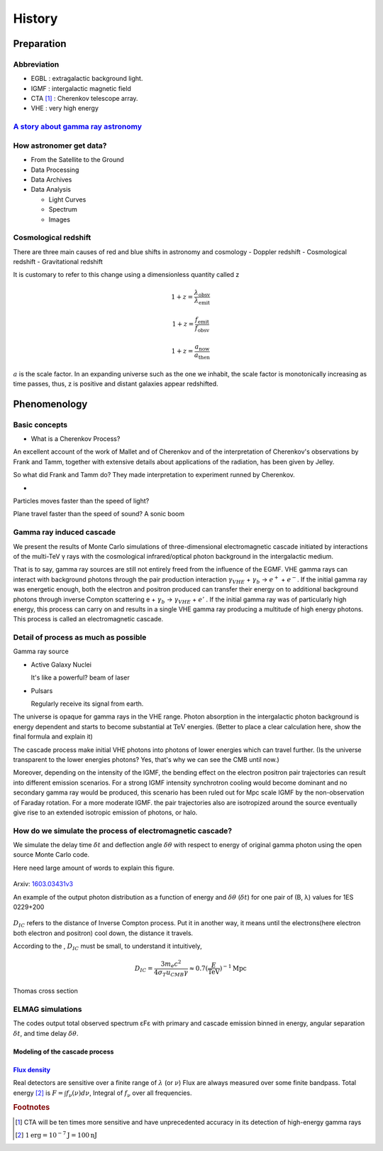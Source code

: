 History
======================
Preparation
------------
Abbreviation
^^^^^^^^^^^^^
- EGBL : extragalactic background light.
- IGMF : intergalactic magnetic field
- CTA [1]_ : Cherenkov telescope array.
- VHE : very high energy

`A story about gamma ray astronomy <https://imagine.gsfc.nasa.gov/science/toolbox/gamma_ray_astronomy1.html>`_
^^^^^^^^^^^^^^^^^^^^^^^^^^^^^^^^^^^^^^^^^^^^^^^^^^^^^^^^^^^^^^^^^^^^^^^^^^^^^^^^^^^^^^^^^^^^^^^^^^^^^^^^^^^^^^^^
.. seealso::

    If you could see gamma-rays, the night sky would look strange and unfamiliar.
    The familiar sights of constantly shining stars and galaxies would be replaced
    by something ever-changing. Your gamma-ray vision would peer into the hearts
    of solar flares, supernovae, neutron stars, black holes, and active galaxies.
    Gamma-ray astronomy presents unique opportunities to explore these exotic objects.

How astronomer get data?
^^^^^^^^^^^^^^^^^^^^^^^^^
- From the Satellite to the Ground
- Data Processing
- Data Archives
- Data Analysis

  - Light Curves
  - Spectrum
  - Images

Cosmological redshift
^^^^^^^^^^^^^^^^^^^^^^^^^
There are three main causes of red and blue shifts in astronomy and cosmology
- Doppler redshift
- Cosmological redshift
- Gravitational redshift

It is customary to refer to this change using a dimensionless quantity called z

.. math::

   1+z = \frac{\lambda_{\mathrm{obsv}}}{\lambda_{\mathrm{emit}}}

.. math::

   1+z = \frac{f_{\mathrm{emit}}}{f_{\mathrm{obsv}}}

.. math::

  1+z = \frac{a_{\mathrm{now}}}{a_{\mathrm{then}}}

:math:`a` is the scale factor. In an expanding universe such as the one we inhabit, the scale factor is monotonically increasing as time passes, thus, z is positive and distant galaxies appear redshifted.

Phenomenology
--------------
Basic concepts
^^^^^^^^^^^^^^^^

- What is a Cherenkov Process?

An excellent account of the work of Mallet and
of Cherenkov and of the interpretation of Cherenkov's observations by Frank and Tamm, together with extensive details about applications of the radiation, has been given by Jelley.

So what did Frank and Tamm do? They made interpretation to experiment runned by  Cherenkov.

-

Particles moves faster than the speed of light?

Plane travel faster than the speed of sound?
A sonic boom



Gamma ray induced cascade
^^^^^^^^^^^^^^^^^^^^^^^^^^^^
We present the results of Monte Carlo simulations of three-dimensional
electromagnetic cascade initiated by interactions of the multi-TeV γ rays with
the cosmological infrared/optical photon background in the intergalactic medium.

That is to say, gamma ray sources are still not entirely freed from the influence
of the EGMF. VHE gamma rays can interact with background photons through the pair
production interaction :math:`\gamma_{VHE}` + :math:`\gamma_b` → :math:`e^+` +
:math:`e^-`. If the initial gamma ray was energetic enough, both the electron
and positron produced can transfer their energy on to additional background
photons through inverse Compton scattering e + :math:`\gamma_b` →
:math:`\gamma_{VHE}` + :math:`e'` . If the initial gamma ray was of particularly high
energy, this process can carry on and results in a single VHE gamma ray
producing a multitude of high energy photons. This process is called an
electromagnetic cascade.

Detail of process as much as possible
^^^^^^^^^^^^^^^^^^^^^^^^^^^^^^^^^^^^^^
Gamma ray source

- Active Galaxy Nuclei

  It's like a powerful? beam of laser
- Pulsars

  Regularly receive its signal from earth.

The universe is opaque for gamma rays in the VHE range. Photon absorption in the
intergalactic photon background is energy dependent and starts to become substantial
at :math:`\mathrm{TeV}` energies. (Better to place a clear calculation here, show the
final formula and explain it)

The cascade process make initial VHE photons into photons of lower energies which
can travel further. (Is the universe transparent to the lower energies photons? Yes, that's why
we can see the CMB until now.)

Moreover, depending on the intensity of the IGMF, the bending effect on the electron positron
pair trajectories can result into different emission scenarios. For a strong IGMF intensity
synchrotron cooling would become dominant and no secondary gamma ray would be produced, this
scenario has been ruled out for Mpc scale IGMF by the non-observation of Faraday rotation.
For a more moderate IGMF. the pair trajectories also are isotropized around the source
eventually give rise to an extended isotropic emission of photons, or halo.

How do we simulate the process of electromagnetic cascade?
^^^^^^^^^^^^^^^^^^^^^^^^^^^^^^^^^^^^^^^^^^^^^^^^^^^^^^^^^^^^^
We simulate the delay time :math:`\delta t` and deflection angle :math:`\delta
\theta` with respect to energy of original gamma photon using the open source
Monte Carlo code.


Here need large amount of words to explain this figure.

.. figure:: figure/simulation.png
   :align: center

   Arxiv: `1603.03431v3`_

   An example of the output photon distribution as a function of energy and
   :math:`\delta
   \theta` (:math:`\delta t`) for one pair of (B, λ) values for 1ES 0229+200

.. _1603.03431v3: https://arxiv.org/abs/1603.03431

:math:`D_{IC}` refers to the distance of Inverse Compton process. Put it in
another way, it means until the electrons(here electron both electron and
positron) cool down, the distance it travels.

According to the , :math:`D_{IC}` must be small, to understand it intuitively,

.. math::

   D_{IC} = \frac{3m_e c^2}{4\sigma_T u_{CMB}\gamma}\approx 0.7(\frac{E}
   {\mathrm{TeV}})^{-1}\mathrm{Mpc}

Thomas cross section


ELMAG simulations
^^^^^^^^^^^^^^^^^^
The codes output total observed spectrum εFε with primary and cascade emission
binned in energy, angular separation :math:`\delta t`, and time delay
:math:`\delta \theta`.

Modeling of the cascade process
`````````````````````````````````

`Flux density <http://www.astro.caltech.edu/~george/ay20/Ay20-Lec3x.pdf>`_
````````````````````````````````````````````````````````````````````````````
Real detectors are sensitive over a finite range of :math:`\lambda` (or :math:`\nu`)
Flux are always measured over some finite bandpass. Total energy [2]_ is :math:`F =
\int f_{\nu}(\nu)d\nu`, Integral of :math:`f_{\nu}` over all frequencies.


.. rubric:: Footnotes
.. [1] CTA will be ten times more sensitive and have unprecedented accuracy in
       its detection of high-energy gamma rays
.. [2] :math:`1 \mathrm{erg} = 10^{−7} \mathrm{J} = 100 \mathrm{nJ}`
